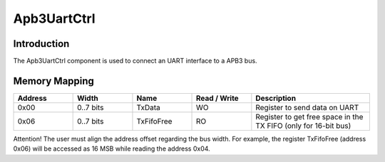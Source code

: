 
Apb3UartCtrl
============

Introduction
------------

The Apb3UartCtrl component is used to connect an UART interface to a APB3 bus.

Memory Mapping
--------------

.. list-table::
   :header-rows: 1
   :widths: 1 1 1 1 2

   * - Address
     - Width 
     - Name
     - Read / Write
     - Description

   * - 0x00
     - 0..7 bits
     - TxData
     - WO
     - Register to send data on UART

   * - 0x06
     - 0..7 bits 
     - TxFifoFree
     - RO
     - Register to get free space in the TX FIFO (only for 16-bit bus)

Attention! The user must align the address offset regarding the bus width. For example, 
the register TxFifoFree (address 0x06) will be accessed as 16 MSB while reading the address 0x04.